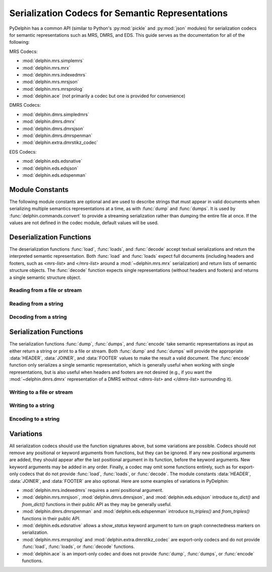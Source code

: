 
.. _codec-API:

Serialization Codecs for Semantic Representations
=================================================

PyDelphin has a common API (similar to Python's :py:mod:`pickle` and
:py:mod:`json` modules) for serialization codecs for semantic
representations such as MRS, DMRS, and EDS. This guide serves as the
documentation for all of the following:

MRS Codecs:

- :mod:`delphin.mrs.simplemrs`
- :mod:`delphin.mrs.mrx`
- :mod:`delphin.mrs.indexedmrs`
- :mod:`delphin.mrs.mrsjson`
- :mod:`delphin.mrs.mrsprolog`
- :mod:`delphin.ace` (not primarily a codec but one is provided for convenience)

DMRS Codecs:

- :mod:`delphin.dmrs.simpledmrs`
- :mod:`delphin.dmrs.dmrx`
- :mod:`delphin.dmrs.dmrsjson`
- :mod:`delphin.dmrs.dmrspenman`
- :mod:`delphin.extra.dmrstikz_codec`

EDS Codecs:

- :mod:`delphin.eds.edsnative`
- :mod:`delphin.eds.edsjson`
- :mod:`delphin.eds.edspenman`


Module Constants
----------------

The following module constants are optional and are used to describe
strings that must appear in valid documents when serializing multiple
semantics representations at a time, as with :func:`dump` and
:func:`dumps`. It is used by :func:`delphin.commands.convert` to
provide a streaming serialization rather than dumping the entire file
at once. If the values are not defined in the codec module, default
values will be used.

.. _codec-HEADER:
.. data:: HEADER

   The string to output before any of semantic representations are
   serialized. For example, in :mod:`delphin.mrs.mrx`, the value of
   `HEADER` is `<mrs-list>`, and in
   :mod:`delphin.extra.dmrstikz_codec` it is an entire LaTeX preamble
   followed by `\begin{document}`.

.. _codec-JOINER:
.. data:: JOINER

   The string used to join multiple serialized semantic
   representations. For example, in :mod:`delphin.mrs.mrsjson`, it is
   a comma (`,`) following JSON's syntax. Normally it is either an
   empty string, a space, or a newline, depending on the conventions
   for the format and if the `indent` argument is set.

.. _codec-FOOTER:
.. data:: FOOTER

   The string to output after all semantic representations have been
   serialized. For example, in :mod:`delphin.mrs.mrx`, it is
   `</mrs-list>`, and in :mod:`delphin.extra.dmrstikz_codec` it is
   `\end{document}`.


Deserialization Functions
-------------------------

The deserialization functions :func:`load`, :func:`loads`, and
:func:`decode` accept textual serializations and return the
interpreted semantic representation. Both :func:`load` and
:func:`loads` expect full documents (including headers and footers,
such as `<mrs-list>` and `</mrs-list>` around a
:mod:`~delphin.mrs.mrx` serialization) and return lists of semantic
structure objects. The :func:`decode` function expects single
representations (without headers and footers) and returns a single
semantic structure object.

.. _codec-load:

Reading from a file or stream
`````````````````````````````

.. function:: load(source)

   Deserialize and return semantic representations from *source*.

   :param source: `path-like object
      <https://docs.python.org/3/glossary.html#term-path-like-object>`_
      or file handle of a source containing serialized semantic
      representations

   :rtype: list

.. _codec-loads:

Reading from a string
`````````````````````

.. function:: loads(s)

   Deserialize and return semantic representations from string *s*.

   :param s: string containing serialized semantic representations

   :rtype: list

.. _codec-decode:


Decoding from a string
``````````````````````

.. function:: decode(s)

   Deserialize and return the semantic representation from string *s*.

   :param s: string containing a serialized semantic representation

   :rtype: subclass of :class:`delphin.sembase.SemanticStructure`



Serialization Functions
-----------------------

The serialization functions :func:`dump`, :func:`dumps`, and
:func:`encode` take semantic representations as input as either return
a string or print to a file or stream. Both :func:`dump` and
:func:`dumps` will provide the appropriate :data:`HEADER`,
:data:`JOINER`, and :data:`FOOTER` values to make the result a valid
document. The :func:`encode` function only serializes a single
semantic representation, which is generally useful when working with
single representations, but is also useful when headers and footers
are not desired (e.g., if you want the :mod:`~delphin.dmrs.dmrx`
representation of a DMRS without `<dmrs-list>` and `</dmrs-list>`
surrounding it).

.. _codec-dump:

Writing to a file or stream
```````````````````````````

.. function:: dump(xs, destination, properties=True, lnk=True, indent=False, encoding='utf-8')

   Serialize semantic representations in *xs* to *destination*.

   :param xs: iterable of :class:`~delphin.sembase.SemanticStructure`
	      objects to serialize
   :param destination: `path-like object
      <https://docs.python.org/3/glossary.html#term-path-like-object>`_
      or file object where data will be written to
   :param bool properties: if `False`, suppress morphosemantic
                           properties
   :param bool lnk: if `False`, suppress surface alignments and
                    strings
   :param indent: if `True` or an integer value, add newlines and
                  indentation; some codecs may support an integer
                  value for `indent`, which specifies how many columns
                  to indent
   :param str encoding: if *destination* is a filename, write to the
                        file with the given encoding; otherwise it is
                        ignored

.. _codec-dumps:

Writing to a string
```````````````````

.. function:: dumps(xs, properties=True, lnk=True, indent=False)

   Serialize semantic representations in *xs* and return the string.

   The arguments are interpreted as in :func:`dump`.

   :rtype: str

.. _codec-encode:

Encoding to a string
````````````````````

.. function:: encode(x, properties=True, lnk=True, indent=False)

   Serialize single semantic representations *x* and return the string.

   The arguments are interpreted as in :func:`dump`.

   :rtype: str


Variations
----------

All serialization codecs should use the function signatures above, but
some variations are possible. Codecs should not remove any positional
or keyword arguments from functions, but they can be ignored. If any
new positional arguments are added, they should appear after the last
positional argument in its function, before the keyword arguments. New
keyword arguments may be added in any order.  Finally, a codec may
omit some functions entirely, such as for export-only codecs that do
not provide :func:`load`, :func:`loads`, or :func:`decode`. The module
constants :data:`HEADER`, :data:`JOINER`, and :data:`FOOTER` are also
optional. Here are some examples of variations in PyDelphin:

* :mod:`delphin.mrs.indexedmrs` requires a `semi` positional argument.

* :mod:`delphin.mrs.mrsjson`, :mod:`delphin.dmrs.dmrsjson`, and
  :mod:`delphin.eds.edsjson` introduce `to_dict()` and `from_dict()`
  functions in their public API as they may be generally useful.

* :mod:`delphin.dmrs.dmrspenman` and :mod:`delphin.eds.edspenman`
  introduce `to_triples()` and `from_triples()` functions in their
  public API.

* :mod:`delphin.eds.edsnative` allows a `show_status` keyword argument
  to turn on graph connectedness markers on serialization.

* :mod:`delphin.mrs.mrsprolog` and :mod:`delphin.extra.dmrstikz_codec`
  are export-only codecs and do not provide :func:`load`,
  :func:`loads`, or :func:`decode` functions.

* :mod:`delphin.ace` is an import-only codec and does not provide
  :func:`dump`, :func:`dumps`, or :func:`encode` functions.

